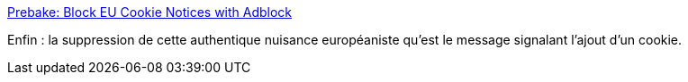 :jbake-type: post
:jbake-status: published
:jbake-title: Prebake: Block EU Cookie Notices with Adblock
:jbake-tags: web,online,cookie,plugin,adblock,_mois_sept.,_année_2015
:jbake-date: 2015-09-28
:jbake-depth: ../
:jbake-uri: shaarli/1443449462000.adoc
:jbake-source: https://nicolas-delsaux.hd.free.fr/Shaarli?searchterm=http%3A%2F%2Fprebake.eu%2F&searchtags=web+online+cookie+plugin+adblock+_mois_sept.+_ann%C3%A9e_2015
:jbake-style: shaarli

http://prebake.eu/[Prebake: Block EU Cookie Notices with Adblock]

Enfin : la suppression de cette authentique nuisance européaniste qu'est le message signalant l'ajout d'un cookie.
